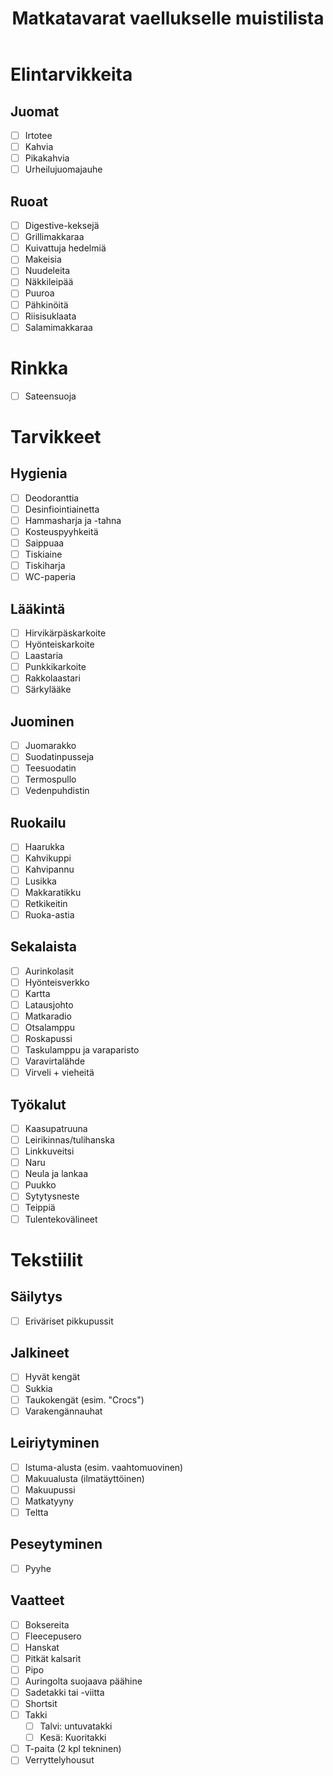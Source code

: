 #+TITLE: Matkatavarat vaellukselle muistilista

* Elintarvikkeita
** Juomat
- [ ] Irtotee
- [ ] Kahvia
- [ ] Pikakahvia
- [ ] Urheilujuomajauhe
** Ruoat
- [ ] Digestive-keksejä
- [ ] Grillimakkaraa
- [ ] Kuivattuja hedelmiä
- [ ] Makeisia
- [ ] Nuudeleita
- [ ] Näkkileipää
- [ ] Puuroa
- [ ] Pähkinöitä
- [ ] Riisisuklaata
- [ ] Salamimakkaraa
* Rinkka
- [ ] Sateensuoja
* Tarvikkeet
** Hygienia
- [ ] Deodoranttia
- [ ] Desinfiointiainetta
- [ ] Hammasharja ja -tahna
- [ ] Kosteuspyyhkeitä
- [ ] Saippuaa
- [ ] Tiskiaine
- [ ] Tiskiharja
- [ ] WC-paperia
** Lääkintä
- [ ] Hirvikärpäskarkoite
- [ ] Hyönteiskarkoite
- [ ] Laastaria
- [ ] Punkkikarkoite
- [ ] Rakkolaastari
- [ ] Särkylääke
** Juominen
- [ ] Juomarakko
- [ ] Suodatinpusseja
- [ ] Teesuodatin
- [ ] Termospullo
- [ ] Vedenpuhdistin
** Ruokailu
- [ ] Haarukka
- [ ] Kahvikuppi
- [ ] Kahvipannu
- [ ] Lusikka
- [ ] Makkaratikku
- [ ] Retkikeitin
- [ ] Ruoka-astia
** Sekalaista
- [ ] Aurinkolasit
- [ ] Hyönteisverkko
- [ ] Kartta
- [ ] Latausjohto
- [ ] Matkaradio
- [ ] Otsalamppu
- [ ] Roskapussi
- [ ] Taskulamppu ja varaparisto
- [ ] Varavirtalähde
- [ ] Virveli + vieheitä
** Työkalut
- [ ] Kaasupatruuna
- [ ] Leirikinnas/tulihanska
- [ ] Linkkuveitsi
- [ ] Naru
- [ ] Neula ja lankaa
- [ ] Puukko
- [ ] Sytytysneste
- [ ] Teippiä
- [ ] Tulentekovälineet
* Tekstiilit
** Säilytys
- [ ] Eriväriset pikkupussit
** Jalkineet
- [ ] Hyvät kengät
- [ ] Sukkia
- [ ] Taukokengät (esim. "Crocs")
- [ ] Varakengännauhat
** Leiriytyminen
- [ ] Istuma-alusta (esim. vaahtomuovinen)
- [ ] Makuualusta (ilmatäyttöinen)
- [ ] Makuupussi
- [ ] Matkatyyny
- [ ] Teltta
** Peseytyminen
- [ ] Pyyhe
** Vaatteet
- [ ] Boksereita
- [ ] Fleecepusero
- [ ] Hanskat
- [ ] Pitkät kalsarit
- [ ] Pipo
- [ ] Auringolta suojaava päähine
- [ ] Sadetakki tai -viitta
- [ ] Shortsit
- [ ] Takki
  + [ ] Talvi: untuvatakki
  + [ ] Kesä: Kuoritakki
- [ ] T-paita (2 kpl tekninen)
- [ ] Verryttelyhousut
